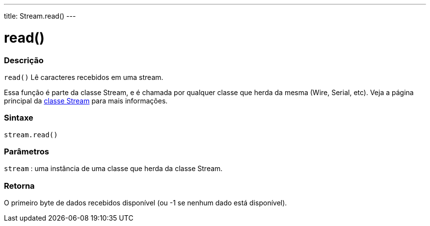 ---
title: Stream.read()
---

= read()


// OVERVIEW SECTION STARTS
[#overview]
--

[float]
=== Descrição
`read()` Lê caracteres recebidos em uma stream.

Essa função é parte da classe Stream, e é chamada por qualquer classe que herda da mesma (Wire, Serial, etc). Veja a página principal da link:../../stream[classe Stream] para mais informações.
[%hardbreaks]


[float]
=== Sintaxe
`stream.read()`


[float]
=== Parâmetros
`stream` : uma instância de uma classe que herda da classe Stream.

[float]
=== Retorna
O primeiro byte  de dados recebidos disponível (ou -1 se nenhum dado está disponível).

--
// OVERVIEW SECTION ENDS
